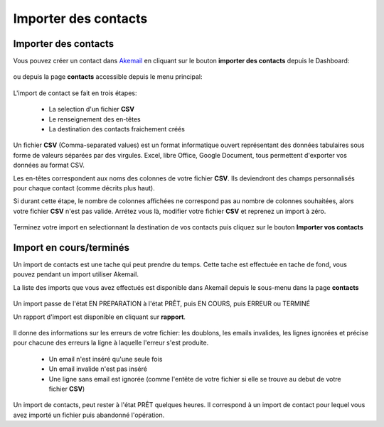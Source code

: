 .. _ref-import_contacts:

=====================
Importer des contacts
=====================

Importer des contacts
---------------------

Vous pouvez créer un contact dans `Akemail`_ en cliquant sur le bouton **importer des contacts** depuis le Dashboard:

.. figure::  _static/images/bookmark.png
   :align:   center

ou depuis la page **contacts** accessible depuis le menu principal:

.. figure::  _static/images/submenu.png
   :align:   center

L'import de contact se fait en trois étapes:

 *  La selection d'un fichier **CSV**
 *  Le renseignement des en-têtes
 *  La destination des contacts fraichement créés

Un fichier **CSV** (Comma-separated values) est un format informatique ouvert représentant des données tabulaires sous
forme de valeurs séparées par des virgules.
Excel, libre Office, Google Document, tous permettent d'exporter vos données au format CSV.

Les en-têtes correspondent aux noms des colonnes de votre fichier **CSV**. Ils deviendront des champs personnalisés
pour chaque contact (comme décrits plus haut).

Si durant cette étape, le nombre de colonnes affichées ne correspond pas au nombre de colonnes souhaitées, alors votre
fichier **CSV** n'est pas valide. Arrétez vous là, modifier votre fichier **CSV** et reprenez un import à zéro.

.. figure::  _static/images/headers.png
   :align:   center

Terminez votre import en selectionnant la destination de vos contacts puis cliquez sur le bouton
**Importer vos contacts**

Import en cours/terminés
------------------------

Un import de contacts est une tache qui peut prendre du temps. Cette tache est effectuée en tache de fond, vous pouvez
pendant un import utiliser Akemail.

La liste des imports que vous avez effectués est disponible dans Akemail depuis le sous-menu dans la page **contacts**

.. figure::  _static/images/imports.png
   :align:   center

Un import passe de l'état EN PREPARATION à l'état PRÊT, puis EN COURS, puis ERREUR ou TERMINÉ

Un rapport d'import est disponible en cliquant sur **rapport**.

.. figure::  _static/images/rapport_import.png
   :align:   center

Il donne des informations sur les erreurs de votre fichier: les doublons, les emails invalides, les lignes ignorées et
précise pour chacune des erreurs la ligne à laquelle l'erreur s'est produite.

 *  Un email n'est inséré qu'une seule fois
 *  Un email invalide n'est pas inséré
 *  Une ligne sans email est ignorée (comme l'entête de votre fichier si elle se trouve au debut de votre fichier **CSV**)

Un import de contacts, peut rester à l'état PRÊT quelques heures. Il correspond à un import de contact pour lequel vous
avez importé un fichier puis abandonné l'opération.

.. _Akemail: https://akemail.fr/

